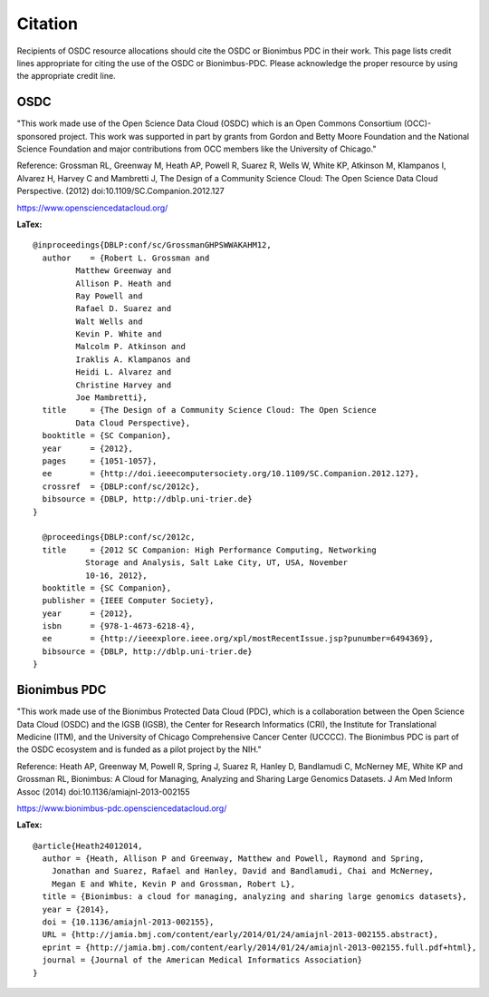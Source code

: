 Citation
===========================================

..  _cite:

Recipients of OSDC resource allocations should cite the OSDC or Bionimbus PDC in
their work.  This page lists credit lines appropriate for 
citing the use of the OSDC or Bionimbus-PDC. Please acknowledge the proper resource by using the appropriate credit line.


OSDC
-------------

"This work made use of the Open Science Data Cloud (OSDC) which is an Open Commons Consortium (OCC)-sponsored project.
This work was supported in part by grants from Gordon and Betty Moore 
Foundation and the National Science Foundation and major contributions from 
OCC members like the University of Chicago."


Reference:
Grossman RL, Greenway M, Heath AP, Powell R, Suarez R, Wells W, White KP, Atkinson M, Klampanos I, 
Alvarez H, Harvey C and Mambretti J, The Design of a Community Science Cloud:
The Open Science Data Cloud Perspective. 
(2012) doi:10.1109/SC.Companion.2012.127

https://www.opensciencedatacloud.org/

**LaTex:**

::

	@inproceedings{DBLP:conf/sc/GrossmanGHPSWWAKAHM12,
  	  author    = {Robert L. Grossman and
                 Matthew Greenway and
                 Allison P. Heath and
                 Ray Powell and
                 Rafael D. Suarez and
                 Walt Wells and
                 Kevin P. White and
                 Malcolm P. Atkinson and
                 Iraklis A. Klampanos and
                 Heidi L. Alvarez and
                 Christine Harvey and
                 Joe Mambretti},
  	  title     = {The Design of a Community Science Cloud: The Open Science
                 Data Cloud Perspective},
  	  booktitle = {SC Companion},
  	  year      = {2012},
  	  pages     = {1051-1057},
  	  ee        = {http://doi.ieeecomputersociety.org/10.1109/SC.Companion.2012.127},
  	  crossref  = {DBLP:conf/sc/2012c},
  	  bibsource = {DBLP, http://dblp.uni-trier.de}
	}

	  @proceedings{DBLP:conf/sc/2012c,
  	  title     = {2012 SC Companion: High Performance Computing, Networking
                   Storage and Analysis, Salt Lake City, UT, USA, November
                   10-16, 2012},
  	  booktitle = {SC Companion},
  	  publisher = {IEEE Computer Society},
  	  year      = {2012},
  	  isbn      = {978-1-4673-6218-4},
  	  ee        = {http://ieeexplore.ieee.org/xpl/mostRecentIssue.jsp?punumber=6494369},
  	  bibsource = {DBLP, http://dblp.uni-trier.de}
	}


Bionimbus PDC
-------------

"This work made use of the Bionimbus Protected Data Cloud (PDC), which is a collaboration between the Open Science Data Cloud (OSDC) 
and the IGSB (IGSB), the Center for Research Informatics (CRI), the Institute for Translational 
Medicine (ITM), and the University of Chicago Comprehensive Cancer Center (UCCCC).   The Bionimbus PDC is
part of the OSDC ecosystem and is funded as a pilot project by the NIH." 

Reference:
Heath AP, Greenway M, Powell R, Spring J, Suarez R, Hanley D, Bandlamudi C, 
McNerney ME, White KP and Grossman RL,  Bionimbus: A Cloud for Managing, 
Analyzing and Sharing Large Genomics Datasets. J Am Med Inform Assoc 
(2014) doi:10.1136/amiajnl-2013-002155

https://www.bionimbus-pdc.opensciencedatacloud.org/


**LaTex:**

::

	@article{Heath24012014,
	  author = {Heath, Allison P and Greenway, Matthew and Powell, Raymond and Spring, 
	    Jonathan and Suarez, Rafael and Hanley, David and Bandlamudi, Chai and McNerney, 
	    Megan E and White, Kevin P and Grossman, Robert L}, 
	  title = {Bionimbus: a cloud for managing, analyzing and sharing large genomics datasets},
	  year = {2014}, 
	  doi = {10.1136/amiajnl-2013-002155}, 
	  URL = {http://jamia.bmj.com/content/early/2014/01/24/amiajnl-2013-002155.abstract}, 
	  eprint = {http://jamia.bmj.com/content/early/2014/01/24/amiajnl-2013-002155.full.pdf+html}, 
	  journal = {Journal of the American Medical Informatics Association} 
	}
